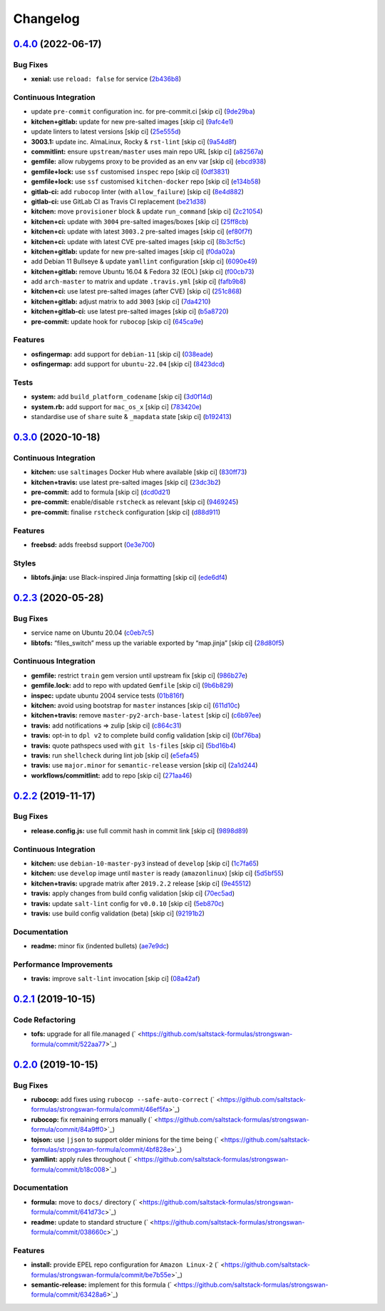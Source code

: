 
Changelog
=========

`0.4.0 <https://github.com/saltstack-formulas/strongswan-formula/compare/v0.3.0...v0.4.0>`_ (2022-06-17)
------------------------------------------------------------------------------------------------------------

Bug Fixes
^^^^^^^^^


* **xenial:** use ``reload: false`` for service (\ `2b436b8 <https://github.com/saltstack-formulas/strongswan-formula/commit/2b436b8f27c44ceb251d56ab4cf62abdec079dcb>`_\ )

Continuous Integration
^^^^^^^^^^^^^^^^^^^^^^


* update ``pre-commit`` configuration inc. for pre-commit.ci [skip ci] (\ `9de29ba <https://github.com/saltstack-formulas/strongswan-formula/commit/9de29ba9603a69d52392e6f6b685a3bd0d9aae2a>`_\ )
* **kitchen+gitlab:** update for new pre-salted images [skip ci] (\ `9afc4e1 <https://github.com/saltstack-formulas/strongswan-formula/commit/9afc4e1d2608bc4592e4acdc209ea1e87c7e9bf8>`_\ )
* update linters to latest versions [skip ci] (\ `25e555d <https://github.com/saltstack-formulas/strongswan-formula/commit/25e555d2ca86177277644ba87b321abbca826a7c>`_\ )
* **3003.1:** update inc. AlmaLinux, Rocky & ``rst-lint`` [skip ci] (\ `9a54d8f <https://github.com/saltstack-formulas/strongswan-formula/commit/9a54d8f03042d07d9f81b018047a6cc35ef0af8d>`_\ )
* **commitlint:** ensure ``upstream/master`` uses main repo URL [skip ci] (\ `a82567a <https://github.com/saltstack-formulas/strongswan-formula/commit/a82567a088cd9c3a61f0ac8348ffa525761836e2>`_\ )
* **gemfile:** allow rubygems proxy to be provided as an env var [skip ci] (\ `ebcd938 <https://github.com/saltstack-formulas/strongswan-formula/commit/ebcd938f55d67dec6a2e512171a481d5ae832a9f>`_\ )
* **gemfile+lock:** use ``ssf`` customised ``inspec`` repo [skip ci] (\ `0df3831 <https://github.com/saltstack-formulas/strongswan-formula/commit/0df38317549bf1ced07767af780c915f3e18a7de>`_\ )
* **gemfile+lock:** use ``ssf`` customised ``kitchen-docker`` repo [skip ci] (\ `e134b58 <https://github.com/saltstack-formulas/strongswan-formula/commit/e134b589ad9446bfc396c78e1cde6807a59a2124>`_\ )
* **gitlab-ci:** add ``rubocop`` linter (with ``allow_failure``\ ) [skip ci] (\ `8e4d882 <https://github.com/saltstack-formulas/strongswan-formula/commit/8e4d8821f209995ff3262245179f3c01e085dbb7>`_\ )
* **gitlab-ci:** use GitLab CI as Travis CI replacement (\ `be21d38 <https://github.com/saltstack-formulas/strongswan-formula/commit/be21d383e1849bfd7949e53e56adaafb87b70280>`_\ )
* **kitchen:** move ``provisioner`` block & update ``run_command`` [skip ci] (\ `2c21054 <https://github.com/saltstack-formulas/strongswan-formula/commit/2c210549b2e55b20b1c34af55845dcc29d574b44>`_\ )
* **kitchen+ci:** update with ``3004`` pre-salted images/boxes [skip ci] (\ `25ff8cb <https://github.com/saltstack-formulas/strongswan-formula/commit/25ff8cb4b96a25febe17b8684d8588dd58ff1191>`_\ )
* **kitchen+ci:** update with latest ``3003.2`` pre-salted images [skip ci] (\ `ef80f7f <https://github.com/saltstack-formulas/strongswan-formula/commit/ef80f7fcc423099e2f45c00b8853ffa3476d39d6>`_\ )
* **kitchen+ci:** update with latest CVE pre-salted images [skip ci] (\ `8b3cf5c <https://github.com/saltstack-formulas/strongswan-formula/commit/8b3cf5c76faf8bc420b2530086c292f604aa67b5>`_\ )
* **kitchen+gitlab:** update for new pre-salted images [skip ci] (\ `f0da02a <https://github.com/saltstack-formulas/strongswan-formula/commit/f0da02abbfa52bb0921bb4170a7f774b0988ea52>`_\ )
* add Debian 11 Bullseye & update ``yamllint`` configuration [skip ci] (\ `6090e49 <https://github.com/saltstack-formulas/strongswan-formula/commit/6090e499220895d7789ce0b1287840f68261438f>`_\ )
* **kitchen+gitlab:** remove Ubuntu 16.04 & Fedora 32 (EOL) [skip ci] (\ `f00cb73 <https://github.com/saltstack-formulas/strongswan-formula/commit/f00cb732f8a72e8e3ef72166a7003db8a3276113>`_\ )
* add ``arch-master`` to matrix and update ``.travis.yml`` [skip ci] (\ `fafb9b8 <https://github.com/saltstack-formulas/strongswan-formula/commit/fafb9b8449eba9ad3f4f90bb4b975708bd79ed3f>`_\ )
* **kitchen+ci:** use latest pre-salted images (after CVE) [skip ci] (\ `251c868 <https://github.com/saltstack-formulas/strongswan-formula/commit/251c86885f30edf6f5d36942efc960cf2698bc13>`_\ )
* **kitchen+gitlab:** adjust matrix to add ``3003`` [skip ci] (\ `7da4210 <https://github.com/saltstack-formulas/strongswan-formula/commit/7da42104b85db1430989e0277bc97924ba8c33a3>`_\ )
* **kitchen+gitlab-ci:** use latest pre-salted images [skip ci] (\ `b5a8720 <https://github.com/saltstack-formulas/strongswan-formula/commit/b5a87202c8a4e1e681950f422507d6fd97468f0e>`_\ )
* **pre-commit:** update hook for ``rubocop`` [skip ci] (\ `645ca9e <https://github.com/saltstack-formulas/strongswan-formula/commit/645ca9e8d9a73be6fee70469b8a53031d6e4005b>`_\ )

Features
^^^^^^^^


* **osfingermap:** add support for ``debian-11`` [skip ci] (\ `038eade <https://github.com/saltstack-formulas/strongswan-formula/commit/038eade761806a327d35cc299e017e2a6780ed90>`_\ )
* **osfingermap:** add support for ``ubuntu-22.04`` [skip ci] (\ `8423dcd <https://github.com/saltstack-formulas/strongswan-formula/commit/8423dcd66ff911ab5da65a0399e9e4cb121d926c>`_\ )

Tests
^^^^^


* **system:** add ``build_platform_codename`` [skip ci] (\ `3d0f14d <https://github.com/saltstack-formulas/strongswan-formula/commit/3d0f14d96a84f949505ff3b80b73615eb24d15ef>`_\ )
* **system.rb:** add support for ``mac_os_x`` [skip ci] (\ `783420e <https://github.com/saltstack-formulas/strongswan-formula/commit/783420e5032d71a3183ba505365d047fe8db2a74>`_\ )
* standardise use of ``share`` suite & ``_mapdata`` state [skip ci] (\ `b192413 <https://github.com/saltstack-formulas/strongswan-formula/commit/b192413a75b73b700c8d642e12637950caf5b894>`_\ )

`0.3.0 <https://github.com/saltstack-formulas/strongswan-formula/compare/v0.2.3...v0.3.0>`_ (2020-10-18)
------------------------------------------------------------------------------------------------------------

Continuous Integration
^^^^^^^^^^^^^^^^^^^^^^


* **kitchen:** use ``saltimages`` Docker Hub where available [skip ci] (\ `830ff73 <https://github.com/saltstack-formulas/strongswan-formula/commit/830ff733fb8a4e6a58a455f592a2adf9364fcf71>`_\ )
* **kitchen+travis:** use latest pre-salted images [skip ci] (\ `23dc3b2 <https://github.com/saltstack-formulas/strongswan-formula/commit/23dc3b22c2cebbe5686fa13077fb81e2c1d3d8c6>`_\ )
* **pre-commit:** add to formula [skip ci] (\ `dcd0d21 <https://github.com/saltstack-formulas/strongswan-formula/commit/dcd0d214dc7e02c9a1b29a673982a57f40feb4f5>`_\ )
* **pre-commit:** enable/disable ``rstcheck`` as relevant [skip ci] (\ `9469245 <https://github.com/saltstack-formulas/strongswan-formula/commit/946924592a8ebd0ff7af23bd8cc434aae088db41>`_\ )
* **pre-commit:** finalise ``rstcheck`` configuration [skip ci] (\ `d88d911 <https://github.com/saltstack-formulas/strongswan-formula/commit/d88d911e6a3720fb6fae3be9e6646aee68f9f1f0>`_\ )

Features
^^^^^^^^


* **freebsd:** adds freebsd support (\ `0e3e700 <https://github.com/saltstack-formulas/strongswan-formula/commit/0e3e700192171fb28e9d93f91227d16f2c0f21b6>`_\ )

Styles
^^^^^^


* **libtofs.jinja:** use Black-inspired Jinja formatting [skip ci] (\ `ede6df4 <https://github.com/saltstack-formulas/strongswan-formula/commit/ede6df4c96816d92208c5cadee586cbfafd114d5>`_\ )

`0.2.3 <https://github.com/saltstack-formulas/strongswan-formula/compare/v0.2.2...v0.2.3>`_ (2020-05-28)
------------------------------------------------------------------------------------------------------------

Bug Fixes
^^^^^^^^^


* service name on Ubuntu 20.04 (\ `c0eb7c5 <https://github.com/saltstack-formulas/strongswan-formula/commit/c0eb7c5b09b15fc9d75ba19d9dea1ef29a46cf1c>`_\ )
* **libtofs:** “files_switch” mess up the variable exported by “map.jinja” [skip ci] (\ `28d80f5 <https://github.com/saltstack-formulas/strongswan-formula/commit/28d80f5da9a31308aae82b22cd655c0eb157b84b>`_\ )

Continuous Integration
^^^^^^^^^^^^^^^^^^^^^^


* **gemfile:** restrict ``train`` gem version until upstream fix [skip ci] (\ `986b27e <https://github.com/saltstack-formulas/strongswan-formula/commit/986b27e0c7133498d250133ecafbb38307a943a9>`_\ )
* **gemfile.lock:** add to repo with updated ``Gemfile`` [skip ci] (\ `9b6b829 <https://github.com/saltstack-formulas/strongswan-formula/commit/9b6b829dc475549c7491f6757b64942563339895>`_\ )
* **inspec:** update ubuntu 2004 service tests (\ `01b816f <https://github.com/saltstack-formulas/strongswan-formula/commit/01b816f54525a6635b2708fc85de4a78856ef829>`_\ )
* **kitchen:** avoid using bootstrap for ``master`` instances [skip ci] (\ `611d10c <https://github.com/saltstack-formulas/strongswan-formula/commit/611d10c1cb44cf4df16f0b4e2865696d804809c8>`_\ )
* **kitchen+travis:** remove ``master-py2-arch-base-latest`` [skip ci] (\ `c6b97ee <https://github.com/saltstack-formulas/strongswan-formula/commit/c6b97ee75a10ea84f6409b231526bc7552429e4f>`_\ )
* **travis:** add notifications => zulip [skip ci] (\ `c864c31 <https://github.com/saltstack-formulas/strongswan-formula/commit/c864c316231c73f17e5a4e6b4162319adde3eda0>`_\ )
* **travis:** opt-in to ``dpl v2`` to complete build config validation [skip ci] (\ `0bf76ba <https://github.com/saltstack-formulas/strongswan-formula/commit/0bf76bad8f239ade9c81cef1f32050b983af7cb9>`_\ )
* **travis:** quote pathspecs used with ``git ls-files`` [skip ci] (\ `5bd16b4 <https://github.com/saltstack-formulas/strongswan-formula/commit/5bd16b40107ccb4e1f216318ca4700500a608a7e>`_\ )
* **travis:** run ``shellcheck`` during lint job [skip ci] (\ `e5efa45 <https://github.com/saltstack-formulas/strongswan-formula/commit/e5efa45082b1e36d20063cade376ea9c152d8dc8>`_\ )
* **travis:** use ``major.minor`` for ``semantic-release`` version [skip ci] (\ `2a1d244 <https://github.com/saltstack-formulas/strongswan-formula/commit/2a1d244ca8c25720be44fa635451c43cad95b81f>`_\ )
* **workflows/commitlint:** add to repo [skip ci] (\ `271aa46 <https://github.com/saltstack-formulas/strongswan-formula/commit/271aa46ba003b8bb5b398e461e9ca270ba5f72f1>`_\ )

`0.2.2 <https://github.com/saltstack-formulas/strongswan-formula/compare/v0.2.1...v0.2.2>`_ (2019-11-17)
------------------------------------------------------------------------------------------------------------

Bug Fixes
^^^^^^^^^


* **release.config.js:** use full commit hash in commit link [skip ci] (\ `9898d89 <https://github.com/saltstack-formulas/strongswan-formula/commit/9898d899dc450381baa46929bb9745b997ecd359>`_\ )

Continuous Integration
^^^^^^^^^^^^^^^^^^^^^^


* **kitchen:** use ``debian-10-master-py3`` instead of ``develop`` [skip ci] (\ `1c7fa65 <https://github.com/saltstack-formulas/strongswan-formula/commit/1c7fa65d4a9a88544f93b97f0137a6dd67d33980>`_\ )
* **kitchen:** use ``develop`` image until ``master`` is ready (\ ``amazonlinux``\ ) [skip ci] (\ `5d5bf55 <https://github.com/saltstack-formulas/strongswan-formula/commit/5d5bf55d63d8a99dbe0afb7ca75ef170a39ee015>`_\ )
* **kitchen+travis:** upgrade matrix after ``2019.2.2`` release [skip ci] (\ `9e45512 <https://github.com/saltstack-formulas/strongswan-formula/commit/9e45512264b779bcab1024bb4023f102538c6fd0>`_\ )
* **travis:** apply changes from build config validation [skip ci] (\ `70ec5ad <https://github.com/saltstack-formulas/strongswan-formula/commit/70ec5ad20c0316988cf30493e69582c5557762be>`_\ )
* **travis:** update ``salt-lint`` config for ``v0.0.10`` [skip ci] (\ `5eb870c <https://github.com/saltstack-formulas/strongswan-formula/commit/5eb870c3cf6503a708e3bde6dfe0ef12a18dd40a>`_\ )
* **travis:** use build config validation (beta) [skip ci] (\ `92191b2 <https://github.com/saltstack-formulas/strongswan-formula/commit/92191b26449890c46439512101a962acca336bb0>`_\ )

Documentation
^^^^^^^^^^^^^


* **readme:** minor fix (indented bullets) (\ `ae7e9dc <https://github.com/saltstack-formulas/strongswan-formula/commit/ae7e9dceedd2d23523aa39ceee2ebbbf11bbc84d>`_\ )

Performance Improvements
^^^^^^^^^^^^^^^^^^^^^^^^


* **travis:** improve ``salt-lint`` invocation [skip ci] (\ `08a42af <https://github.com/saltstack-formulas/strongswan-formula/commit/08a42af1428a2c4e4b11250b308846d5392d95b1>`_\ )

`0.2.1 <https://github.com/saltstack-formulas/strongswan-formula/compare/v0.2.0...v0.2.1>`_ (2019-10-15)
------------------------------------------------------------------------------------------------------------

Code Refactoring
^^^^^^^^^^^^^^^^


* **tofs:** upgrade for all file.managed (\ ` <https://github.com/saltstack-formulas/strongswan-formula/commit/522aa77>`_\ )

`0.2.0 <https://github.com/saltstack-formulas/strongswan-formula/compare/v0.1.0...v0.2.0>`_ (2019-10-15)
------------------------------------------------------------------------------------------------------------

Bug Fixes
^^^^^^^^^


* **rubocop:** add fixes using ``rubocop --safe-auto-correct`` (\ ` <https://github.com/saltstack-formulas/strongswan-formula/commit/46ef5fa>`_\ )
* **rubocop:** fix remaining errors manually (\ ` <https://github.com/saltstack-formulas/strongswan-formula/commit/84a9ff0>`_\ )
* **tojson:** use ``|json`` to support older minions for the time being (\ ` <https://github.com/saltstack-formulas/strongswan-formula/commit/4bf828e>`_\ )
* **yamllint:** apply rules throughout (\ ` <https://github.com/saltstack-formulas/strongswan-formula/commit/b18c008>`_\ )

Documentation
^^^^^^^^^^^^^


* **formula:** move to ``docs/`` directory (\ ` <https://github.com/saltstack-formulas/strongswan-formula/commit/641d73c>`_\ )
* **readme:** update to standard structure (\ ` <https://github.com/saltstack-formulas/strongswan-formula/commit/038660c>`_\ )

Features
^^^^^^^^


* **install:** provide EPEL repo configuration for ``Amazon Linux-2`` (\ ` <https://github.com/saltstack-formulas/strongswan-formula/commit/be7b55e>`_\ )
* **semantic-release:** implement for this formula (\ ` <https://github.com/saltstack-formulas/strongswan-formula/commit/63428a6>`_\ )
